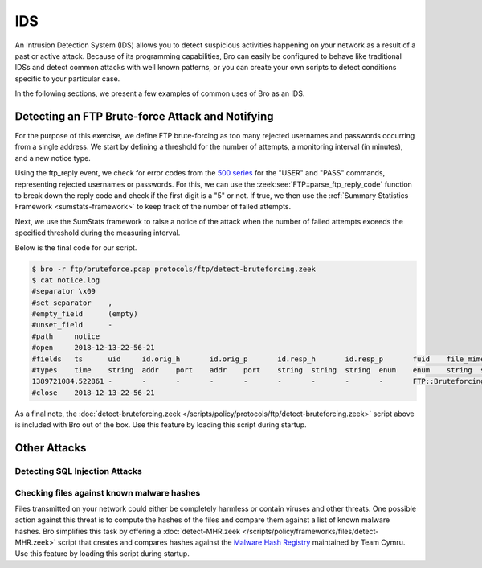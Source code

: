 
.. _bro-ids:

===
IDS
===

An Intrusion Detection System (IDS) allows you to detect suspicious
activities happening on your network as a result of a past or active
attack. Because of its programming capabilities, Bro can easily be
configured to behave like traditional IDSs and detect common attacks
with well known patterns, or you can create your own scripts to detect
conditions specific to your particular case.

In the following sections, we present a few examples of common uses of
Bro as an IDS.

-------------------------------------------------
Detecting an FTP Brute-force Attack and Notifying
-------------------------------------------------

For the purpose of this exercise, we define FTP brute-forcing as too many
rejected usernames and passwords occurring from a single address.  We
start by defining a threshold for the number of attempts, a monitoring
interval (in minutes), and a new notice type.

.. sourcecode:: bro
   :caption: detect-bruteforcing.zeek

   module FTP;

   export {
       redef enum Notice::Type += {
           ## Indicates a host bruteforcing FTP logins by watching for too
           ## many rejected usernames or failed passwords.
           Bruteforcing
       };

       ## How many rejected usernames or passwords are required before being
       ## considered to be bruteforcing.
       const bruteforce_threshold: double = 20 &redef;

       ## The time period in which the threshold needs to be crossed before
       ## being reset.
       const bruteforce_measurement_interval = 15mins &redef;
   }

Using the ftp_reply event, we check for error codes from the `500
series <http://en.wikipedia.org/wiki/List_of_FTP_server_return_codes>`_
for the "USER" and "PASS" commands, representing rejected usernames or
passwords. For this, we can use the :zeek:see:`FTP::parse_ftp_reply_code`
function to break down the reply code and check if the first digit is a
"5" or not. If true, we then use the :ref:`Summary Statistics Framework
<sumstats-framework>` to keep track of the number of failed attempts.

.. sourcecode:: bro
   :caption: detect-bruteforcing.zeek

   event ftp_reply(c: connection, code: count, msg: string, cont_resp: bool)
       {
       local cmd = c$ftp$cmdarg$cmd;
       if ( cmd == "USER" || cmd == "PASS" )
           {
           if ( FTP::parse_ftp_reply_code(code)$x == 5 )
               SumStats::observe("ftp.failed_auth", [$host=c$id$orig_h], [$str=cat(c$id$resp_h)]);
           }
       }

Next, we use the SumStats framework to raise a notice of the attack when
the number of failed attempts exceeds the specified threshold during the
measuring interval.

.. sourcecode:: bro
   :caption: detect-bruteforcing.zeek

   event zeek_init()
       {
       local r1: SumStats::Reducer = [$stream="ftp.failed_auth", $apply=set(SumStats::UNIQUE), $unique_max=double_to_count(bruteforce_threshold+2)];
       SumStats::create([$name="ftp-detect-bruteforcing",
                         $epoch=bruteforce_measurement_interval,
                         $reducers=set(r1),
                         $threshold_val(key: SumStats::Key, result: SumStats::Result) =
                             {
                             return result["ftp.failed_auth"]$num+0.0;
                             },
                         $threshold=bruteforce_threshold,
                         $threshold_crossed(key: SumStats::Key, result: SumStats::Result) =
                             {
                             local r = result["ftp.failed_auth"];
                             local dur = duration_to_mins_secs(r$end-r$begin);
                             local plural = r$unique>1 ? "s" : "";
                             local message = fmt("%s had %d failed logins on %d FTP server%s in %s", key$host, r$num, r$unique, plural, dur);
                             NOTICE([$note=FTP::Bruteforcing,
                                     $src=key$host,
                                     $msg=message,
                                     $identifier=cat(key$host)]);
                             }]);
       }

Below is the final code for our script.

.. sourcecode:: bro
   :caption: detect-bruteforcing.zeek

   ##! FTP brute-forcing detector, triggering when too many rejected usernames or
   ##! failed passwords have occurred from a single address.

   @load base/protocols/ftp
   @load base/frameworks/sumstats

   @load base/utils/time

   module FTP;

   export {
       redef enum Notice::Type += {
           ## Indicates a host bruteforcing FTP logins by watching for too
           ## many rejected usernames or failed passwords.
           Bruteforcing
       };

       ## How many rejected usernames or passwords are required before being
       ## considered to be bruteforcing.
       const bruteforce_threshold: double = 20 &redef;

       ## The time period in which the threshold needs to be crossed before
       ## being reset.
       const bruteforce_measurement_interval = 15mins &redef;
   }


   event zeek_init()
       {
       local r1: SumStats::Reducer = [$stream="ftp.failed_auth", $apply=set(SumStats::UNIQUE), $unique_max=double_to_count(bruteforce_threshold+2)];
       SumStats::create([$name="ftp-detect-bruteforcing",
                         $epoch=bruteforce_measurement_interval,
                         $reducers=set(r1),
                         $threshold_val(key: SumStats::Key, result: SumStats::Result) =
                             {
                             return result["ftp.failed_auth"]$num+0.0;
                             },
                         $threshold=bruteforce_threshold,
                         $threshold_crossed(key: SumStats::Key, result: SumStats::Result) =
                             {
                             local r = result["ftp.failed_auth"];
                             local dur = duration_to_mins_secs(r$end-r$begin);
                             local plural = r$unique>1 ? "s" : "";
                             local message = fmt("%s had %d failed logins on %d FTP server%s in %s", key$host, r$num, r$unique, plural, dur);
                             NOTICE([$note=FTP::Bruteforcing,
                                     $src=key$host,
                                     $msg=message,
                                     $identifier=cat(key$host)]);
                             }]);
       }

   event ftp_reply(c: connection, code: count, msg: string, cont_resp: bool)
       {
       local cmd = c$ftp$cmdarg$cmd;
       if ( cmd == "USER" || cmd == "PASS" )
           {
           if ( FTP::parse_ftp_reply_code(code)$x == 5 )
               SumStats::observe("ftp.failed_auth", [$host=c$id$orig_h], [$str=cat(c$id$resp_h)]);
           }
       }

.. sourcecode:: console

   $ bro -r ftp/bruteforce.pcap protocols/ftp/detect-bruteforcing.zeek
   $ cat notice.log
   #separator \x09
   #set_separator    ,
   #empty_field      (empty)
   #unset_field      -
   #path     notice
   #open     2018-12-13-22-56-21
   #fields   ts      uid     id.orig_h       id.orig_p       id.resp_h       id.resp_p       fuid    file_mime_type  file_desc       proto   note    msg     sub     src     dst     p       n       peer_descr      actions suppress_for    dropped remote_location.country_code    remote_location.region  remote_location.city    remote_location.latitude        remote_location.longitude
   #types    time    string  addr    port    addr    port    string  string  string  enum    enum    string  string  addr    addr    port    count   string  set[enum]       interval        bool    string  string  string  double  double
   1389721084.522861 -       -       -       -       -       -       -       -       -       FTP::Bruteforcing       192.168.56.1 had 20 failed logins on 1 FTP server in 0m37s      -       192.168.56.1    -       -       -       -       Notice::ACTION_LOG      3600.000000     F       -       -       -       -       -
   #close    2018-12-13-22-56-21

As a final note, the :doc:`detect-bruteforcing.zeek
</scripts/policy/protocols/ftp/detect-bruteforcing.zeek>` script above is
included with Bro out of the box.  Use this feature by loading this script
during startup.

-------------
Other Attacks
-------------

Detecting SQL Injection Attacks
-------------------------------

Checking files against known malware hashes
-------------------------------------------

Files transmitted on your network could either be completely harmless or
contain viruses and other threats. One possible action against this
threat is to compute the hashes of the files and compare them against a
list of known malware hashes. Bro simplifies this task by offering a
:doc:`detect-MHR.zeek </scripts/policy/frameworks/files/detect-MHR.zeek>`
script that creates and compares hashes against the `Malware Hash
Registry <https://www.team-cymru.org/Services/MHR/>`_ maintained by Team
Cymru. Use this feature by loading this script during startup.
